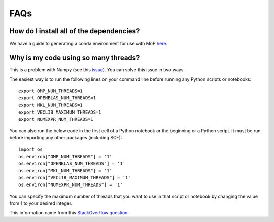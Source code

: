 FAQs
=====

How do I install all of the dependencies?
------------------------------------------
We have a guide to generating a conda environment for use with
MoP `here <./mop_conda_guide.rst>`_.

Why is my code using so many threads?
--------------------------------------
This is a problem with Numpy (see this `issue <https://github.com/numpy/numpy/issues/11826>`_). You can solve this
issue in two ways.

The easiest way is to run the following lines on your command line before running any Python scripts or notebooks::

    export OMP_NUM_THREADS=1
    export OPENBLAS_NUM_THREADS=1
    export MKL_NUM_THREADS=1
    export VECLIB_MAXIMUM_THREADS=1
    export NUMEXPR_NUM_THREADS=1

You can also run the below code in the first cell of a Python notebook or the beginning or a Python script. It must
be run before importing any other packages (including SCF)::

    import os
    os.environ["OMP_NUM_THREADS"] = '1'
    os.environ["OPENBLAS_NUM_THREADS"] = '1'
    os.environ["MKL_NUM_THREADS"] = '1'
    os.environ["VECLIB_MAXIMUM_THREADS"] = '1'
    os.environ["NUMEXPR_NUM_THREADS"] = '1'

You can specify the maximum number of threads that you want to use in that script or notebook by changing the value
from 1 to your desired integer.

This information came from this `StackOverflow question
<https://stackoverflow.com/questions/30791550/limit-number-of-threads-in-numpy>`_.
